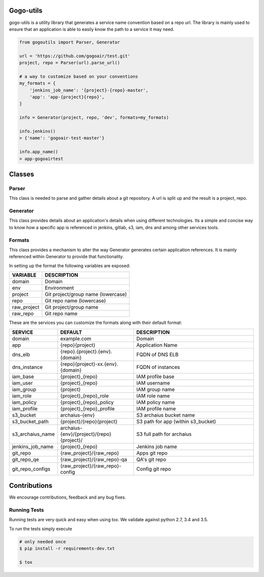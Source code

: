 Gogo-utils
==========

gogo-utils is a utility library that generates a service name convention based on a repo url. The
library is mainly used to ensure that an application is able to easily know the path to a service
it may need.

.. code:: python

    from gogoutils import Parser, Generator

    url = 'https://github.com/gogoair/test.git'
    project, repo = Parser(url).parse_url()

    # a way to customize based on your conventions
    my_formats = {
        'jenkins_job_name': '{project}-{repo}-master',
        'app': 'app-{project}{repo}',
    }

    info = Generator(project, repo, 'dev', formats=my_formats)

    info.jenkins()
    > {'name': 'gogoair-test-master'}

    info.app_name()
    > app-gogoairtest


Classes
=======

Parser
--------
This class is needed to parse and gather details about a git repository.
A url is split up and the result is a project, repo.

Generator
---------
This class provides details about an application's details when using different technologies.
Its a simple and concise way to know how a specific app is referenced in jenkins, gitlab, s3,
iam, dns and among other services tools.

Formats
-------
This class provides a mechanism to alter the way Generator generates certain application references. It
is mainly referenced within Generator to provide that functionality.

In setting up the format the following variables are exposed:

.. csv-table::
   :header: "VARIABLE", "DESCRIPTION"

    domain,Domain
    env,Environment
    project,Git project/group name (lowercase)
    repo,Git repo name (lowercase)
    raw_project,Git project/group name
    raw_repo,Git repo name

These are the services you can customize the formats along with their default format:

.. csv-table::
   :header: "SERVICE", "DEFAULT", "DESCRIPTION"
   :widths: 15,35,60

    domain,example.com,Domain
    app,{repo}{project},Application Name
    dns_elb,{repo}.{project}.{env}.{domain},FQDN of DNS ELB
    dns_instance,{repo}{project}-xx.{env}.{domain}, FQDN of instances
    iam_base,{project}_{repo},IAM profile base
    iam_user,{project}_{repo},IAM username
    iam_group,{project},IAM group name
    iam_role,{project}_{repo}_role,IAM role name
    iam_policy,{project}_{repo}_policy,IAM policy name
    iam_profile,{project}_{repo}_profile,IAM profile name
    s3_bucket,archaius-{env},S3 archaius bucket name
    s3_bucket_path,{project}/{repo}{project},S3 path for app (within s3_bucket)
    s3_archaius_name,archaius-{env}/{project}/{repo}{project}/,S3 full path for archaius
    jenkins_job_name,{project}_{repo},Jenkins job name
    git_repo,{raw_project}/{raw_repo},Apps git repo
    git_repo_qe,{raw_project}/{raw_repo}-qa,QA's git repo
    git_repo_configs,{raw_project}/{raw_repo}-config,Config git repo


Contributions
=============

We encourage contributions, feedback and any bug fixes.

Running Tests
-------------

Running tests are very quick and easy when using tox. We validate against python 2.7, 3.4 and 3.5.

To run the tests simply execute

.. code:: sh

    # only needed once
    $ pip install -r requirements-dev.txt

    $ tox
